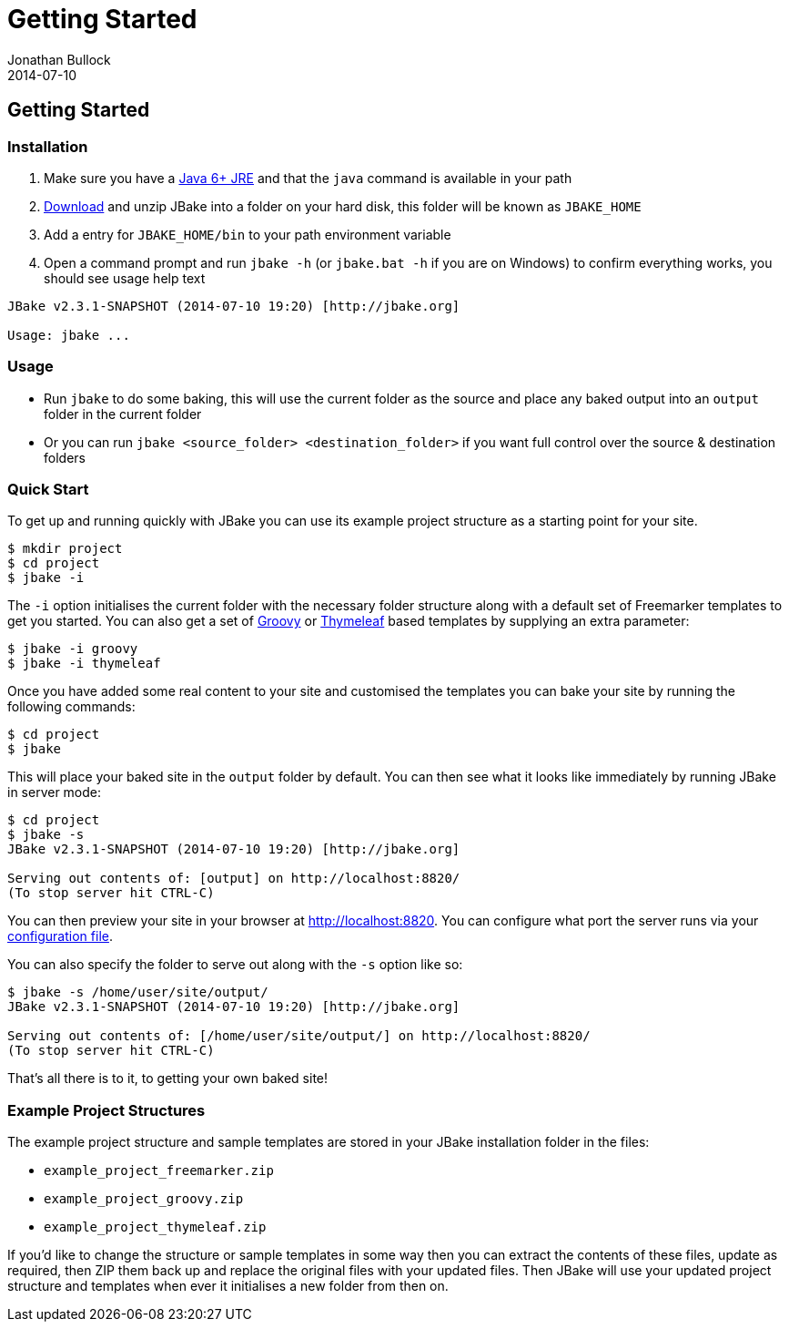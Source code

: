 = Getting Started
Jonathan Bullock
2014-07-10
:jbake-type: page
:jbake-tags: documentation
:jbake-status: published
:idprefix:

== Getting Started

=== Installation

. Make sure you have a http://www.oracle.com/technetwork/java/javase/downloads/index.html[Java 6+ JRE] and that the `java` command is available in your path
. link:/download.html[Download] and unzip JBake into a folder on your hard disk, this folder will be known as `JBAKE_HOME`
. Add a entry for `JBAKE_HOME/bin` to your path environment variable
. Open a command prompt and run `jbake -h` (or `jbake.bat -h` if you are on Windows) to confirm everything works, you should see usage help text

----
JBake v2.3.1-SNAPSHOT (2014-07-10 19:20) [http://jbake.org]

Usage: jbake ...
----

=== Usage

* Run `jbake` to do some baking, this will use the current folder as the source and place any baked output into an `output` folder in the current folder
* Or you can run `jbake <source_folder> <destination_folder>` if you want full control over the source & destination folders

=== Quick Start

To get up and running quickly with JBake you can use its example project structure as a starting point for your site.

----
$ mkdir project
$ cd project
$ jbake -i
----

The `-i` option initialises the current folder with the necessary folder structure along with a default set of Freemarker templates 
to get you started. You can also get a set of http://www.groovy-lang.org/[Groovy] or http://www.thymeleaf.org/[Thymeleaf] based 
templates by supplying an extra parameter:

----
$ jbake -i groovy
$ jbake -i thymeleaf
----

Once you have added some real content to your site and customised the templates you can bake your site by running the following commands:

----
$ cd project
$ jbake
----

This will place your baked site in the `output` folder by default. You can then see what it looks like 
immediately by running JBake in server mode:

----
$ cd project
$ jbake -s
JBake v2.3.1-SNAPSHOT (2014-07-10 19:20) [http://jbake.org]

Serving out contents of: [output] on http://localhost:8820/
(To stop server hit CTRL-C)
----

You can then preview your site in your browser at http://localhost:8820. You can configure what port the server 
runs via your link:#configuration[configuration file].

You can also specify the folder to serve out along with the `-s` option like so:

----
$ jbake -s /home/user/site/output/
JBake v2.3.1-SNAPSHOT (2014-07-10 19:20) [http://jbake.org]

Serving out contents of: [/home/user/site/output/] on http://localhost:8820/
(To stop server hit CTRL-C)
----

That's all there is to it, to getting your own baked site! 

=== Example Project Structures

The example project structure and sample templates are stored in your JBake installation folder in the files:

* `example_project_freemarker.zip`
* `example_project_groovy.zip` 
* `example_project_thymeleaf.zip`

If you'd like to change the structure or sample templates in some way then you can extract the contents of these files, update 
as required, then ZIP them back up and replace the original files with your updated files. Then JBake will use your updated 
project structure and templates when ever it initialises a new folder from then on. 